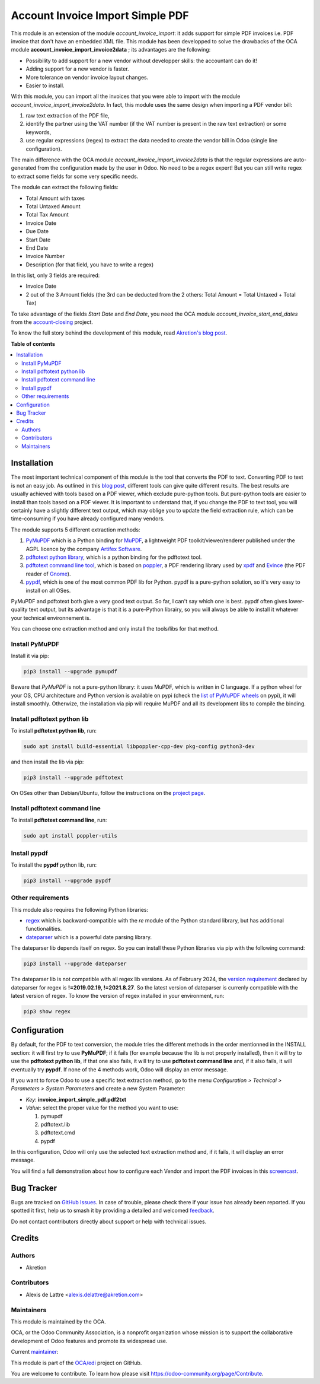 =================================
Account Invoice Import Simple PDF
=================================

.. 
   !!!!!!!!!!!!!!!!!!!!!!!!!!!!!!!!!!!!!!!!!!!!!!!!!!!!
   !! This file is generated by oca-gen-addon-readme !!
   !! changes will be overwritten.                   !!
   !!!!!!!!!!!!!!!!!!!!!!!!!!!!!!!!!!!!!!!!!!!!!!!!!!!!
   !! source digest: sha256:fa0b5f6dae42af4f7bd6f86eea4fa7e326d453a4803eb92dbc41650d29478df7
   !!!!!!!!!!!!!!!!!!!!!!!!!!!!!!!!!!!!!!!!!!!!!!!!!!!!

.. |badge1| image:: https://img.shields.io/badge/maturity-Beta-yellow.png
    :target: https://odoo-community.org/page/development-status
    :alt: Beta
.. |badge2| image:: https://img.shields.io/badge/licence-AGPL--3-blue.png
    :target: http://www.gnu.org/licenses/agpl-3.0-standalone.html
    :alt: License: AGPL-3
.. |badge3| image:: https://img.shields.io/badge/github-OCA%2Fedi-lightgray.png?logo=github
    :target: https://github.com/OCA/edi/tree/14.0/account_invoice_import_simple_pdf
    :alt: OCA/edi
.. |badge4| image:: https://img.shields.io/badge/weblate-Translate%20me-F47D42.png
    :target: https://translation.odoo-community.org/projects/edi-14-0/edi-14-0-account_invoice_import_simple_pdf
    :alt: Translate me on Weblate
.. |badge5| image:: https://img.shields.io/badge/runboat-Try%20me-875A7B.png
    :target: https://runboat.odoo-community.org/builds?repo=OCA/edi&target_branch=14.0
    :alt: Try me on Runboat

|badge1| |badge2| |badge3| |badge4| |badge5|

This module is an extension of the module *account_invoice_import*: it adds support for simple PDF invoices i.e. PDF invoice that don't have an embedded XML file. This module has been developped to solve the drawbacks of the OCA module **account_invoice_import_invoice2data** ; its advantages are the following:

* Possibility to add support for a new vendor without developper skills: the accountant can do it!
* Adding support for a new vendor is faster.
* More tolerance on vendor invoice layout changes.
* Easier to install.

With this module, you can import all the invoices that you were able to import with the module *account_invoice_import_invoice2data*. In fact, this module uses the same design when importing a PDF vendor bill:

1. raw text extraction of the PDF file,
2. identify the partner using the VAT number (if the VAT number is present in the raw text extraction) or some keywords,
3. use regular expressions (regex) to extract the data needed to create the vendor bill in Odoo (single line configuration).

The main difference with the OCA module *account_invoice_import_invoice2data* is that the regular expressions are auto-generated from the configuration made by the user in Odoo. No need to be a regex expert! But you can still write regex to extract some fields for some very specific needs.

The module can extract the following fields:

* Total Amount with taxes
* Total Untaxed Amount
* Total Tax Amount
* Invoice Date
* Due Date
* Start Date
* End Date
* Invoice Number
* Description (for that field, you have to write a regex)

In this list, only 3 fields are required:

* Invoice Date
* 2 out of the 3 Amount fields (the 3rd can be deducted from the 2 others: Total Amount = Total Untaxed + Total Tax)

To take advantage of the fields *Start Date* and *End Date*, you need the OCA module *account_invoice_start_end_dates* from the `account-closing <https://github.com/OCA/account-closing>`_ project.

To know the full story behind the development of this module, read `Akretion's blog post <https://akretion.com/en/blog/new-opensource-pdf-invoice-import-module-for-odoo>`_.

**Table of contents**

.. contents::
   :local:

Installation
============

The most important technical component of this module is the tool that converts the PDF to text. Converting PDF to text is not an easy job. As outlined in this `blog post <https://dida.do/blog/how-to-extract-text-from-pdf>`_, different tools can give quite different results. The best results are usually achieved with tools based on a PDF viewer, which exclude pure-python tools. But pure-python tools are easier to install than tools based on a PDF viewer. It is important to understand that, if you change the PDF to text tool, you will certainly have a slightly different text output, which may oblige you to update the field extraction rule, which can be time-consuming if you have already configured many vendors.

The module supports 5 different extraction methods:

1. `PyMuPDF <https://github.com/pymupdf/PyMuPDF>`_ which is a Python binding for `MuPDF <https://mupdf.com/>`_, a lightweight PDF toolkit/viewer/renderer published under the AGPL licence by the company `Artifex Software <https://artifex.com/>`_.
#. `pdftotext python library <https://pypi.org/project/pdftotext/>`_, which is a python binding for the pdftotext tool.
#. `pdftotext command line tool <https://en.wikipedia.org/wiki/Pdftotext>`_, which is based on `poppler <https://poppler.freedesktop.org/>`_, a PDF rendering library used by `xpdf <https://www.xpdfreader.com/>`_ and `Evince <https://wiki.gnome.org/Apps/Evince/FrequentlyAskedQuestions>`_ (the PDF reader of `Gnome <https://www.gnome.org/>`_).
#. `pypdf <https://github.com/py-pdf/pypdf/>`_, which is one of the most common PDF lib for Python. pypdf is a pure-python solution, so it's very easy to install on all OSes.

PyMuPDF and pdftotext both give a very good text output. So far, I can't say which one is best. pypdf often gives lower-quality text output, but its advantage is that it is a pure-Python librairy, so you will always be able to install it whatever your technical environnement is.

You can choose one extraction method and only install the tools/libs for that method.

Install PyMuPDF
~~~~~~~~~~~~~~~

Install it via pip:

.. code::

  pip3 install --upgrade pymupdf

Beware that *PyMuPDF* is not a pure-python library: it uses MuPDF, which is written in C language. If a python wheel for your OS, CPU architecture and Python version is available on pypi (check the `list of PyMuPDF wheels <https://pypi.org/project/PyMuPDF/#files>`_ on pypi), it will install smoothly. Otherwize, the installation via pip will require MuPDF and all its development libs to compile the binding.

Install pdftotext python lib
~~~~~~~~~~~~~~~~~~~~~~~~~~~~

To install **pdftotext python lib**, run:

.. code::

  sudo apt install build-essential libpoppler-cpp-dev pkg-config python3-dev

and then install the lib via pip:

.. code::

  pip3 install --upgrade pdftotext

On OSes other than Debian/Ubuntu, follow the instructions on the `project page <https://github.com/jalan/pdftotext>`_.

Install pdftotext command line
~~~~~~~~~~~~~~~~~~~~~~~~~~~~~~

To install **pdftotext command line**, run:

.. code::

  sudo apt install poppler-utils

Install pypdf
~~~~~~~~~~~~~

To install the **pypdf** python lib, run:

.. code::

  pip3 install --upgrade pypdf


Other requirements
~~~~~~~~~~~~~~~~~~

This module also requires the following Python libraries:

* `regex <https://pypi.org/project/regex/>`_ which is backward-compatible with the *re* module of the Python standard library, but has additional functionalities.
* `dateparser <https://github.com/scrapinghub/dateparser>`_ which is a powerful date parsing library.

The dateparser lib depends itself on regex. So you can install these Python libraries via pip with the following command:

.. code::

  pip3 install --upgrade dateparser

The dateparser lib is not compatible with all regex lib versions. As of February 2024, the `version requirement <https://github.com/scrapinghub/dateparser/blob/master/setup.py#L36>`_ declared by dateparser for regex is **!=2019.02.19, !=2021.8.27**. So the latest version of dateparser is currenly compatible with the latest version of regex. To know the version of regex installed in your environment, run:


.. code::

  pip3 show regex

Configuration
=============

By default, for the PDF to text conversion, the module tries the different methods in the order mentionned in the INSTALL section: it will first try to use **PyMuPDF**; if it fails (for example because the lib is not properly installed), then it will try to use the **pdftotext python lib**, if that one also fails, it will try to use **pdftotext command line** and, if it also fails, it will eventually try **pypdf**. If none of the 4 methods work, Odoo will display an error message.

If you want to force Odoo to use a specific text extraction method, go to the menu *Configuration > Technical > Parameters > System Parameters* and create a new System Parameter:

* *Key*: **invoice_import_simple_pdf.pdf2txt**
* *Value*: select the proper value for the method you want to use:

  1. pymupdf
  #. pdftotext.lib
  #. pdftotext.cmd
  #. pypdf

In this configuration, Odoo will only use the selected text extraction method and, if it fails, it will display an error message.

You will find a full demonstration about how to configure each Vendor and import the PDF invoices in this `screencast <https://www.youtube.com/watch?v=edsEuXVyEYE>`_.

Bug Tracker
===========

Bugs are tracked on `GitHub Issues <https://github.com/OCA/edi/issues>`_.
In case of trouble, please check there if your issue has already been reported.
If you spotted it first, help us to smash it by providing a detailed and welcomed
`feedback <https://github.com/OCA/edi/issues/new?body=module:%20account_invoice_import_simple_pdf%0Aversion:%2014.0%0A%0A**Steps%20to%20reproduce**%0A-%20...%0A%0A**Current%20behavior**%0A%0A**Expected%20behavior**>`_.

Do not contact contributors directly about support or help with technical issues.

Credits
=======

Authors
~~~~~~~

* Akretion

Contributors
~~~~~~~~~~~~

* Alexis de Lattre <alexis.delattre@akretion.com>

Maintainers
~~~~~~~~~~~

This module is maintained by the OCA.

.. image:: https://odoo-community.org/logo.png
   :alt: Odoo Community Association
   :target: https://odoo-community.org

OCA, or the Odoo Community Association, is a nonprofit organization whose
mission is to support the collaborative development of Odoo features and
promote its widespread use.

.. |maintainer-alexis-via| image:: https://github.com/alexis-via.png?size=40px
    :target: https://github.com/alexis-via
    :alt: alexis-via

Current `maintainer <https://odoo-community.org/page/maintainer-role>`__:

|maintainer-alexis-via| 

This module is part of the `OCA/edi <https://github.com/OCA/edi/tree/14.0/account_invoice_import_simple_pdf>`_ project on GitHub.

You are welcome to contribute. To learn how please visit https://odoo-community.org/page/Contribute.
